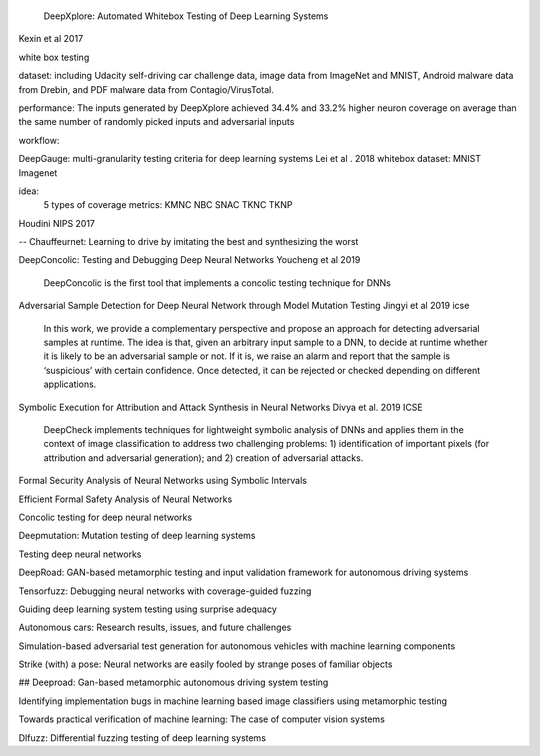                   DeepXplore: Automated Whitebox Testing of Deep Learning Systems
Kexin et al 2017


white box testing

dataset:
including Udacity self-driving car challenge data, image data
from ImageNet and MNIST, Android malware data from
Drebin, and PDF malware data from Contagio/VirusTotal.

performance: 
The
inputs generated by DeepXplore achieved 34.4% and 33.2%
higher neuron coverage on average than the same number of
randomly picked inputs and adversarial inputs

workflow:

.. image:: img/deepexplore.PNG
   :width: 40pt


DeepGauge: multi-granularity testing criteria for deep learning systems
Lei et al . 2018
whitebox
dataset:
MNIST Imagenet

idea:
 5 types of coverage metrics:
 KMNC NBC SNAC TKNC TKNP

Houdini 
NIPS 2017


-- Chauffeurnet: Learning to drive by imitating the best and synthesizing the worst

DeepConcolic: Testing and Debugging Deep Neural Networks
Youcheng et al 2019

   DeepConcolic is the first tool that implements a concolic testing technique for DNNs

Adversarial Sample Detection for Deep Neural Network through Model Mutation Testing
Jingyi  et al 2019 icse

   In this work, we provide a complementary perspective
   and propose an approach for detecting adversarial samples at
   runtime. The idea is that, given an arbitrary input sample to
   a DNN, to decide at runtime whether it is likely to be an
   adversarial sample or not. If it is, we raise an alarm and report
   that the sample is ‘suspicious’ with certain confidence. Once
   detected, it can be rejected or checked depending on different
   applications. 


Symbolic Execution for Attribution and Attack Synthesis in Neural Networks
Divya et al.  2019 ICSE

   DeepCheck implements techniques for lightweight symbolic
   analysis of DNNs and applies them in the context of image classification to address two challenging problems: 1) identification
   of important pixels (for attribution and adversarial generation);
   and 2) creation of adversarial attacks. 

Formal Security Analysis of Neural Networks using Symbolic Intervals
   


Efficient Formal Safety Analysis of Neural Networks

Concolic testing for deep neural networks

Deepmutation: Mutation testing of deep learning systems

Testing deep neural networks

DeepRoad: GAN-based metamorphic testing and input validation framework for autonomous driving systems

Tensorfuzz: Debugging neural networks with coverage-guided fuzzing

Guiding deep learning system testing using surprise adequacy

Autonomous cars: Research results, issues, and future challenges

Simulation-based adversarial test generation for autonomous vehicles with machine learning components

Strike (with) a pose: Neural networks are easily fooled by strange poses of familiar objects

## Deeproad: Gan-based metamorphic autonomous driving system testing

Identifying implementation bugs in machine learning based image classifiers using metamorphic testing

Towards practical verification of machine learning: The case of computer vision systems

Dlfuzz: Differential fuzzing testing of deep learning systems
